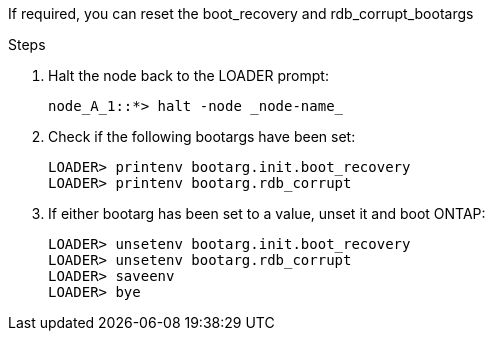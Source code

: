 
// === Reset the boot_recovery and rdb_corrupt bootargs

[.lead]
If required, you can reset the boot_recovery and rdb_corrupt_bootargs

.Steps

. Halt the node back to the LOADER prompt:
+
----
node_A_1::*> halt -node _node-name_
----

. Check if the following bootargs have been set:
+
----
LOADER> printenv bootarg.init.boot_recovery
LOADER> printenv bootarg.rdb_corrupt
----

. If either bootarg has been set to a value, unset it and boot ONTAP:
+
----
LOADER> unsetenv bootarg.init.boot_recovery
LOADER> unsetenv bootarg.rdb_corrupt
LOADER> saveenv
LOADER> bye
----

// BURT 1471046 June 27th 2022
